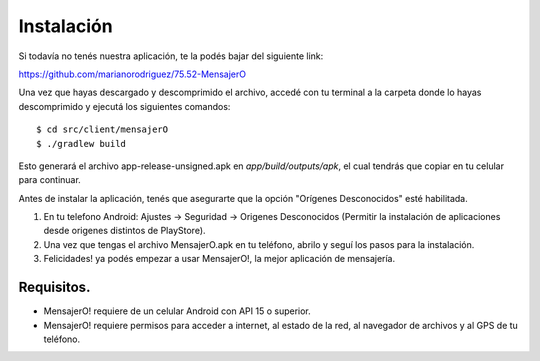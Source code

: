 .. index:: Instalación

Instalación
***********

Si todavía no tenés nuestra aplicación, te la podés bajar del siguiente link:

https://github.com/marianorodriguez/75.52-MensajerO

Una vez que hayas descargado y descomprimido el archivo, accedé con tu terminal a la carpeta donde lo hayas descomprimido y ejecutá los siguientes comandos::

	$ cd src/client/mensajerO
	$ ./gradlew build

Esto generará el archivo app-release-unsigned.apk en *app/build/outputs/apk*, el cual tendrás que copiar en tu celular para continuar.

Antes de instalar la aplicación, tenés que asegurarte que la opción "Orígenes Desconocidos" esté habilitada.

1. En tu telefono Android: Ajustes → Seguridad → Origenes Desconocidos (Permitir la instalación de aplicaciones desde origenes distintos de PlayStore).

2. Una vez que tengas el archivo MensajerO.apk en tu teléfono, abrilo y seguí los pasos para la instalación.

3. Felicidades! ya podés empezar a usar MensajerO!, la mejor aplicación de mensajería.

Requisitos.
-----------

* MensajerO! requiere de un celular Android con API 15 o superior.
* MensajerO! requiere permisos para acceder a internet, al estado de la red, al navegador de archivos y al GPS de tu teléfono.

